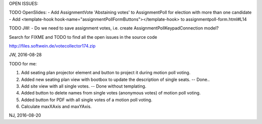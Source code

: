OPEN ISSUES:

TODO OpenSlides:
- Add AssignmentVote 'Abstaining votes' to AssignmentPoll for election with more than one candidate
- Add <template-hook hook-name="assignmentPollFormButtons"></template-hook> to assignmentpoll-form.html#L14

TODO JW:
- Do we need to save assignment votes, i.e. create AssignmentPollKeypadConnection model?

Search for FIXME and TODO to find all the open issues in the source code

http://files.softwein.de/votecollector174.zip

JW, 2016-08-28



TODO for me:

1. Add seating plan projector element and button to project it during motion poll voting.
2. Added new seating plan view with bootbox to update the description of single seats.  -- Done..
3. Add site view with all single votes. -- Done without templating.
4. Added button to delete names from single votes (anonymous votes) of motion poll voting.
5. Added button for PDF with all single votes of a motion poll voting.
6. Calculate maxXAxis and maxYAxis.

NJ, 2016-08-20
